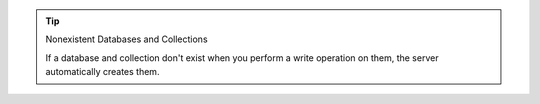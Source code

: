 .. tip:: Nonexistent Databases and Collections

   If a database and collection don't exist when
   you perform a write operation on them, the server automatically
   creates them.